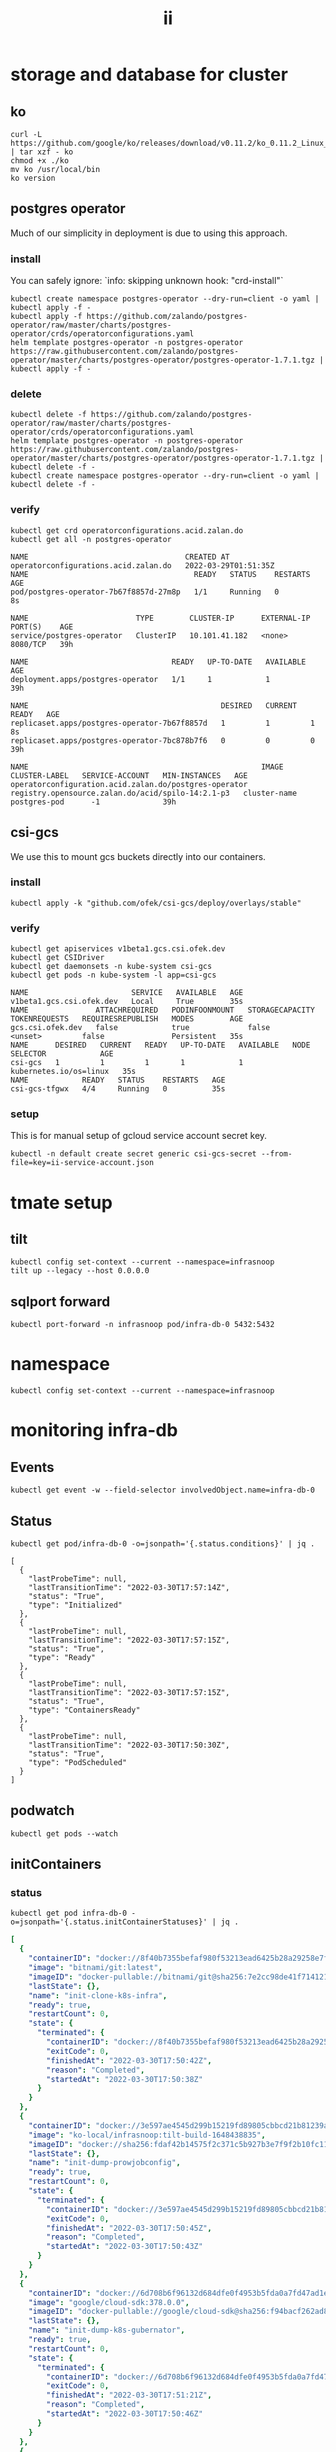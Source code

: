 #+TITLE: ii
* storage and database for cluster
** ko
#+begin_src shell
curl -L https://github.com/google/ko/releases/download/v0.11.2/ko_0.11.2_Linux_x86_64.tar.gz | tar xzf - ko
chmod +x ./ko
mv ko /usr/local/bin
ko version
#+end_src

#+RESULTS:
#+begin_example
0.11.2
#+end_example

** postgres operator
Much of our simplicity in deployment is due to using this approach.
*** install
You can safely ignore: `info: skipping unknown hook: "crd-install"`
#+begin_src shell :prologue "(\n" :epilogue ") 2>&1\n:\n" :wrap "src yaml" :nresults silent
kubectl create namespace postgres-operator --dry-run=client -o yaml | kubectl apply -f -
kubectl apply -f https://github.com/zalando/postgres-operator/raw/master/charts/postgres-operator/crds/operatorconfigurations.yaml
helm template postgres-operator -n postgres-operator https://raw.githubusercontent.com/zalando/postgres-operator/master/charts/postgres-operator/postgres-operator-1.7.1.tgz | kubectl apply -f -
#+end_src

#+RESULTS:
#+begin_src yaml
namespace/postgres-operator configured
customresourcedefinition.apiextensions.k8s.io/operatorconfigurations.acid.zalan.do unchanged
manifest_sorter.go:192: info: skipping unknown hook: "crd-install"
manifest_sorter.go:192: info: skipping unknown hook: "crd-install"
manifest_sorter.go:192: info: skipping unknown hook: "crd-install"
serviceaccount/postgres-operator configured
clusterrole.rbac.authorization.k8s.io/postgres-pod configured
clusterrole.rbac.authorization.k8s.io/postgres-operator configured
clusterrolebinding.rbac.authorization.k8s.io/postgres-operator configured
service/postgres-operator configured
deployment.apps/postgres-operator configured
operatorconfiguration.acid.zalan.do/postgres-operator unchanged
#+end_src

*** delete
#+begin_src shell :prologue "(\n" :epilogue ") 2>&1\n:\n" :wrap "src yaml" :nresults silent
kubectl delete -f https://github.com/zalando/postgres-operator/raw/master/charts/postgres-operator/crds/operatorconfigurations.yaml
helm template postgres-operator -n postgres-operator https://raw.githubusercontent.com/zalando/postgres-operator/master/charts/postgres-operator/postgres-operator-1.7.1.tgz | kubectl delete -f -
kubectl create namespace postgres-operator --dry-run=client -o yaml | kubectl delete -f -
#+end_src
*** verify
#+name: postgres-operator
#+begin_src shell
kubectl get crd operatorconfigurations.acid.zalan.do
kubectl get all -n postgres-operator
#+end_src

#+RESULTS: postgres-operator
#+begin_example
NAME                                   CREATED AT
operatorconfigurations.acid.zalan.do   2022-03-29T01:51:35Z
NAME                                     READY   STATUS    RESTARTS   AGE
pod/postgres-operator-7b67f8857d-27m8p   1/1     Running   0          8s

NAME                        TYPE        CLUSTER-IP      EXTERNAL-IP   PORT(S)    AGE
service/postgres-operator   ClusterIP   10.101.41.182   <none>        8080/TCP   39h

NAME                                READY   UP-TO-DATE   AVAILABLE   AGE
deployment.apps/postgres-operator   1/1     1            1           39h

NAME                                           DESIRED   CURRENT   READY   AGE
replicaset.apps/postgres-operator-7b67f8857d   1         1         1       8s
replicaset.apps/postgres-operator-7bc878b7f6   0         0         0       39h

NAME                                                    IMAGE                                               CLUSTER-LABEL   SERVICE-ACCOUNT   MIN-INSTANCES   AGE
operatorconfiguration.acid.zalan.do/postgres-operator   registry.opensource.zalan.do/acid/spilo-14:2.1-p3   cluster-name    postgres-pod      -1              39h
#+end_example

** csi-gcs
We use this to mount gcs buckets directly into our containers.
*** install
#+begin_src shell :prologue "(\n" :epilogue ") 2>&1\n:\n" :wrap "src yaml" :nresults silent
kubectl apply -k "github.com/ofek/csi-gcs/deploy/overlays/stable"
#+end_src

#+RESULTS:
#+begin_src yaml
customresourcedefinition.apiextensions.k8s.io/publishedvolumes.gcs.csi.ofek.dev created
serviceaccount/csi-gcs created
clusterrole.rbac.authorization.k8s.io/csi-gcs-node created
clusterrole.rbac.authorization.k8s.io/csi-gcs-provisioner created
clusterrole.rbac.authorization.k8s.io/csi-gcs-resizer created
clusterrolebinding.rbac.authorization.k8s.io/csi-gcs-node created
clusterrolebinding.rbac.authorization.k8s.io/csi-gcs-provisioner created
clusterrolebinding.rbac.authorization.k8s.io/csi-gcs-resizer created
daemonset.apps/csi-gcs created
csidriver.storage.k8s.io/gcs.csi.ofek.dev created
#+end_src

*** verify
#+name: csidrivers
#+begin_src shell
kubectl get apiservices v1beta1.gcs.csi.ofek.dev
kubectl get CSIDriver
kubectl get daemonsets -n kube-system csi-gcs
kubectl get pods -n kube-system -l app=csi-gcs
#+end_src

#+RESULTS: csidrivers
#+begin_example
NAME                       SERVICE   AVAILABLE   AGE
v1beta1.gcs.csi.ofek.dev   Local     True        35s
NAME               ATTACHREQUIRED   PODINFOONMOUNT   STORAGECAPACITY   TOKENREQUESTS   REQUIRESREPUBLISH   MODES        AGE
gcs.csi.ofek.dev   false            true             false             <unset>         false               Persistent   35s
NAME      DESIRED   CURRENT   READY   UP-TO-DATE   AVAILABLE   NODE SELECTOR            AGE
csi-gcs   1         1         1       1            1           kubernetes.io/os=linux   35s
NAME            READY   STATUS    RESTARTS   AGE
csi-gcs-tfgwx   4/4     Running   0          35s
#+end_example

*** setup
This is for manual setup of gcloud service account secret key.
#+begin_src shell :results silent :noeval :eval never
kubectl -n default create secret generic csi-gcs-secret --from-file=key=ii-service-account.json
#+end_src

* tmate setup
** tilt
#+begin_src tmate :window tilt  :prologue "cd ~/cncf-infra/infrasnoop\n"
kubectl config set-context --current --namespace=infrasnoop
tilt up --legacy --host 0.0.0.0
#+end_src
** sqlport forward
#+begin_src tmate :window psql-port  :prologue "cd ~/cncf-infra/infrasnoop\n"
kubectl port-forward -n infrasnoop pod/infra-db-0 5432:5432
#+end_src
* namespace
#+begin_src shell :results none
kubectl config set-context --current --namespace=infrasnoop
#+end_src
* monitoring infra-db
** Events
#+begin_src tmate :window infra-db-events
kubectl get event -w --field-selector involvedObject.name=infra-db-0
#+end_src
** Status
#+name: status.conditions
#+begin_src shell
kubectl get pod/infra-db-0 -o=jsonpath='{.status.conditions}' | jq .
#+end_src

#+RESULTS: status.conditions
#+begin_example
[
  {
    "lastProbeTime": null,
    "lastTransitionTime": "2022-03-30T17:57:14Z",
    "status": "True",
    "type": "Initialized"
  },
  {
    "lastProbeTime": null,
    "lastTransitionTime": "2022-03-30T17:57:15Z",
    "status": "True",
    "type": "Ready"
  },
  {
    "lastProbeTime": null,
    "lastTransitionTime": "2022-03-30T17:57:15Z",
    "status": "True",
    "type": "ContainersReady"
  },
  {
    "lastProbeTime": null,
    "lastTransitionTime": "2022-03-30T17:50:30Z",
    "status": "True",
    "type": "PodScheduled"
  }
]
#+end_example

** podwatch
#+begin_src  tmate :window pod-watch
kubectl get pods --watch
#+end_src
** initContainers
*** status
#+name: initContainerStatuses
#+begin_src shell :wrap "src yaml"
kubectl get pod infra-db-0 -o=jsonpath='{.status.initContainerStatuses}' | jq .
#+end_src

#+RESULTS: initContainerStatuses
#+begin_src yaml
[
  {
    "containerID": "docker://8f40b7355befaf980f53213ead6425b28a29258e7f6255bfcd4bff2ba615981d",
    "image": "bitnami/git:latest",
    "imageID": "docker-pullable://bitnami/git@sha256:7e2cc98de41f7141214290d0a2684fc5eec269c66b4fa891e46a845e0cade25d",
    "lastState": {},
    "name": "init-clone-k8s-infra",
    "ready": true,
    "restartCount": 0,
    "state": {
      "terminated": {
        "containerID": "docker://8f40b7355befaf980f53213ead6425b28a29258e7f6255bfcd4bff2ba615981d",
        "exitCode": 0,
        "finishedAt": "2022-03-30T17:50:42Z",
        "reason": "Completed",
        "startedAt": "2022-03-30T17:50:38Z"
      }
    }
  },
  {
    "containerID": "docker://3e597ae4545d299b15219fd89805cbbcd21b81239a8af68511fdeb4f09ade30f",
    "image": "ko-local/infrasnoop:tilt-build-1648438835",
    "imageID": "docker://sha256:fdaf42b14575f2c371c5b927b3e7f9f2b10fc11c885d85fe5e834e889a44ab45",
    "lastState": {},
    "name": "init-dump-prowjobconfig",
    "ready": true,
    "restartCount": 0,
    "state": {
      "terminated": {
        "containerID": "docker://3e597ae4545d299b15219fd89805cbbcd21b81239a8af68511fdeb4f09ade30f",
        "exitCode": 0,
        "finishedAt": "2022-03-30T17:50:45Z",
        "reason": "Completed",
        "startedAt": "2022-03-30T17:50:43Z"
      }
    }
  },
  {
    "containerID": "docker://6d708b6f96132d684dfe0f4953b5fda0a7fd47ad1e9a4067191843584956cab5",
    "image": "google/cloud-sdk:378.0.0",
    "imageID": "docker-pullable://google/cloud-sdk@sha256:f94bacf262ad8f5e7173cea2db3d969c43b938a036e3c6294036c3d96261f2f4",
    "lastState": {},
    "name": "init-dump-k8s-gubernator",
    "ready": true,
    "restartCount": 0,
    "state": {
      "terminated": {
        "containerID": "docker://6d708b6f96132d684dfe0f4953b5fda0a7fd47ad1e9a4067191843584956cab5",
        "exitCode": 0,
        "finishedAt": "2022-03-30T17:51:21Z",
        "reason": "Completed",
        "startedAt": "2022-03-30T17:50:46Z"
      }
    }
  },
  {
    "containerID": "docker://6eba208874e218d717f26277a569f4ff70336fe43b996102835f52ddf624beb0",
    "image": "google/cloud-sdk:378.0.0",
    "imageID": "docker-pullable://google/cloud-sdk@sha256:f94bacf262ad8f5e7173cea2db3d969c43b938a036e3c6294036c3d96261f2f4",
    "lastState": {},
    "name": "init-dump-job-results-gcs",
    "ready": true,
    "restartCount": 0,
    "state": {
      "terminated": {
        "containerID": "docker://6eba208874e218d717f26277a569f4ff70336fe43b996102835f52ddf624beb0",
        "exitCode": 0,
        "finishedAt": "2022-03-30T17:57:13Z",
        "reason": "Completed",
        "startedAt": "2022-03-30T17:51:22Z"
      }
    }
  }
]
#+end_src
*** logs
#+name: jobs-results
#+begin_src tmate :window job-results-gcs
kubectl logs infra-db-0 -c init-dump-job-results-gcs -f
#+end_src

* connect
#+begin_src sql-mode
\d ;
#+end_src

#+RESULTS:
#+begin_SRC example
\d ;
                 List of relations
 Schema |          Name           | Type |  Owner
--------+-------------------------+------+----------
 public | pg_stat_kcache          | view | postgres
 public | pg_stat_kcache_detail   | view | postgres
 public | pg_stat_statements      | view | postgres
 public | pg_stat_statements_info | view | postgres
(4 rows)

#+end_SRC
* infra-db shell
** gs://kubernetes-jekins => /gs/kubernetes-jenkins
#+begin_src shell :prologue "kubectl exec -ti infra-db-0 -- bash -c '\n" :epilogue "\n'"
ls /gs/kubernetes-jenkins
#+end_src

#+RESULTS:
#+begin_example
logs
oncall.json
pr-logs
shared-results
#+end_example
